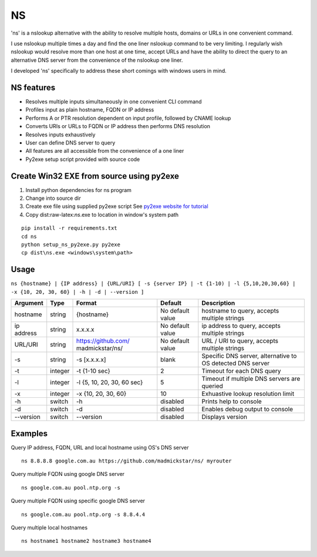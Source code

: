 NS
==

'ns' is a nslookup alternative with the ability to resolve multiple
hosts, domains or URLs in one convenient command.

I use nslookup multiple times a day and find the one liner nslookup
command to be very limiting. I regularly wish nslookup would resolve
more than one host at one time, accept URLs and have the ability to
direct the query to an alternative DNS server from the convenience of
the nslookup one liner.

I developed 'ns' specifically to address these short comings with
windows users in mind.

NS features
-----------

-  Resolves multiple inputs simultaneously in one convenient CLI command
-  Profiles input as plain hostname, FQDN or IP address
-  Performs A or PTR resolution dependent on input profile, followed by
   CNAME lookup
-  Converts URIs or URLs to FQDN or IP address then performs DNS
   resolution
-  Resolves inputs exhaustively
-  User can define DNS server to query
-  All features are all accessible from the convenience of a one liner
-  Py2exe setup script provided with source code

Create Win32 EXE from source using py2exe
-----------------------------------------

1. Install python dependencies for ns program
2. Change into source dir
3. Create exe file using supplied py2exe script See `py2exe website for
   tutorial <http://www.py2exe.org/index.cgi/Tutorial>`__
4. Copy dist:raw-latex:`\ns`.exe to location in window's system path

::

    pip install -r requirements.txt
    cd ns
    python setup_ns_py2exe.py py2exe
    cp dist\ns.exe <windows\system\path>

Usage
-----

``ns {hostname} | {IP address} | {URL/URI} [ -s {server IP} | -t {1-10) | -l {5,10,20,30,60} | -x {10, 20, 30, 60} | -h | -d | --version ]``

+-----------+---------+---------------------+-------------------+--------------------+
| Argument  | Type    | Format              | Default           | Description        |
+===========+=========+=====================+===================+====================+
| hostname  | string  | {hostname}          | No default value  | hostname to query, |
|           |         |                     |                   | accepts multiple   |
|           |         |                     |                   | strings            |
+-----------+---------+---------------------+-------------------+--------------------+
| ip        | string  | x.x.x.x             | No default value  | ip address to      |
| address   |         |                     |                   | query, accepts     |
|           |         |                     |                   | multiple strings   |
+-----------+---------+---------------------+-------------------+--------------------+
| URL/URI   | string  | https://github.com/ | No default value  | URL / URI to       |
|           |         | madmickstar/ns/     |                   | query, accepts     |
|           |         |                     |                   | multiple strings   |
+-----------+---------+---------------------+-------------------+--------------------+
| -s        | string  | -s [x.x.x.x]        | blank             | Specific DNS       |
|           |         |                     |                   | server,            |
|           |         |                     |                   | alternative to OS  |
|           |         |                     |                   | detected DNS       |
|           |         |                     |                   | server             |
+-----------+---------+---------------------+-------------------+--------------------+
| -t        | integer | -t {1-10 sec}       | 2                 | Timeout for each   |
|           |         |                     |                   | DNS query          |
+-----------+---------+---------------------+-------------------+--------------------+
| -l        | integer | -l {5, 10, 20, 30,  | 5                 | Timeout if         |
|           |         | 60 sec}             |                   | multiple DNS       |
|           |         |                     |                   | servers are        |
|           |         |                     |                   | queried            |
+-----------+---------+---------------------+-------------------+--------------------+
| -x        | integer | -x {10, 20, 30, 60} | 10                | Exhuastive lookup  |
|           |         |                     |                   | resolution limit   |
+-----------+---------+---------------------+-------------------+--------------------+
| -h        | switch  | -h                  | disabled          | Prints help to     |
|           |         |                     |                   | console            |
+-----------+---------+---------------------+-------------------+--------------------+
| -d        | switch  | -d                  | disabled          | Enables debug      |
|           |         |                     |                   | output to console  |
+-----------+---------+---------------------+-------------------+--------------------+
| --version | switch  | --version           | disabled          | Displays version   |
+-----------+---------+---------------------+-------------------+--------------------+

Examples
--------

Query IP address, FQDN, URL and local hostname using OS's DNS server

::

    ns 8.8.8.8 google.com.au https://github.com/madmickstar/ns/ myrouter

Query multiple FQDN using google DNS server

::

    ns google.com.au pool.ntp.org -s

Query multiple FQDN using specific google DNS server

::

    ns google.com.au pool.ntp.org -s 8.8.4.4

Query multiple local hostnames

::

    ns hostname1 hostname2 hostname3 hostname4

